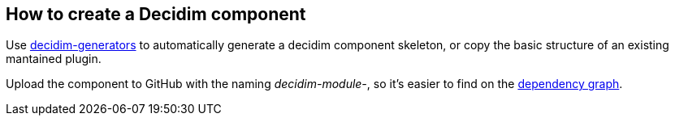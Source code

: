[[how-to-create-a-decidim-component]]
How to create a Decidim component
---------------------------------

Use https://github.com/decidim/decidim-generators[decidim-generators] to
automatically generate a decidim component skeleton, or copy the basic
structure of an existing mantained plugin.

Upload the component to GitHub with the naming _decidim-module-_, so
it's easier to find on the
https://github.com/decidim/decidim/network/dependents[dependency graph].
